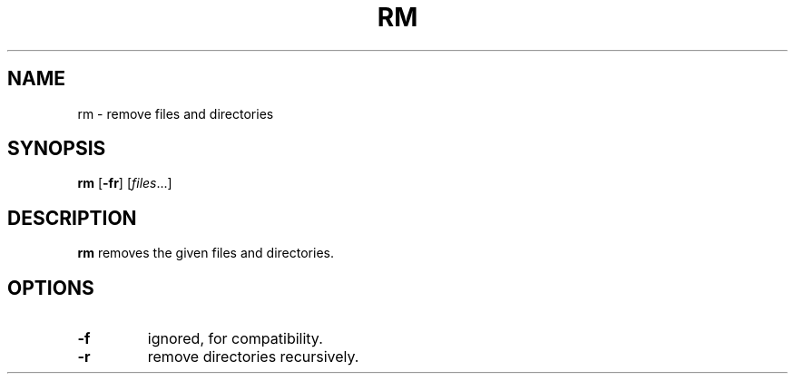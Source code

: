 .TH RM 1 sbase\-VERSION
.SH NAME
rm \- remove files and directories
.SH SYNOPSIS
.B rm
.RB [ \-fr ]
.RI [ files ...]
.SH DESCRIPTION
.B rm
removes the given files and directories.
.SH OPTIONS
.TP
.B \-f
ignored, for compatibility.
.TP
.B \-r
remove directories recursively.
